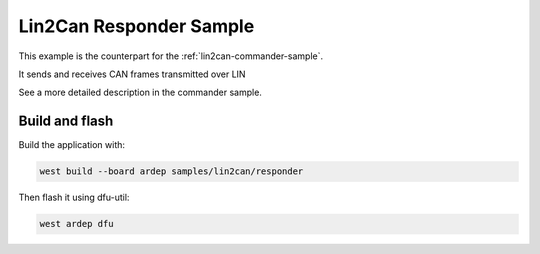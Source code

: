 .. _lin2can-responder-sample:

Lin2Can Responder Sample
########################

This example is the counterpart for the :ref:`lin2can-commander-sample`.

It sends and receives CAN frames transmitted over LIN

See a more detailed description in the commander sample.


Build and flash
===============

Build the application with:

.. code-block:: bash

  west build --board ardep samples/lin2can/responder

Then flash it using dfu-util:

.. code-block:: bash

  west ardep dfu
